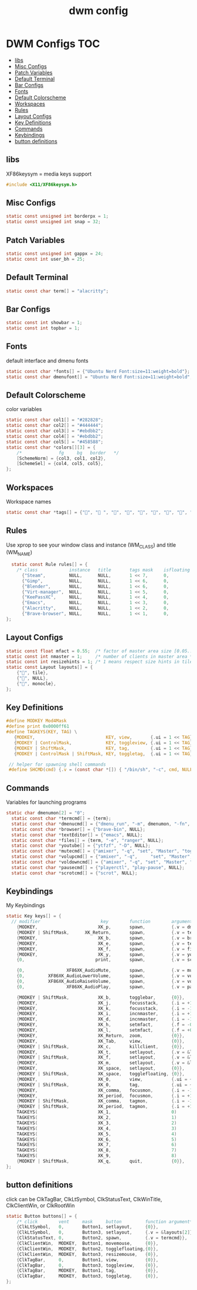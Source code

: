 #+title: dwm config
#+property: header-args :tangle config.h
* DWM Configs :TOC:
  - [[#libs][libs]]
  - [[#misc-configs][Misc Configs]]
  - [[#patch-variables][Patch Variables]]
  - [[#default-terminal][Default Terminal]]
  - [[#bar-configs][Bar Configs]]
  - [[#fonts][Fonts]]
  - [[#default-colorscheme][Default Colorscheme]]
  - [[#workspaces][Workspaces]]
  - [[#rules][Rules]]
  - [[#layout-configs][Layout Configs]]
  - [[#key-definitions][Key Definitions]]
  - [[#commands][Commands]]
  - [[#keybindings][Keybindings]]
  - [[#button-definitions][button definitions]]

** libs
XF86keysym = media keys support
#+begin_src c
  #include <X11/XF86keysym.h>
  #+end_src
** Misc Configs
 #+begin_src c
  static const unsigned int borderpx = 1;
  static const unsigned int snap = 32;
  #+end_src
** Patch Variables
 #+begin_src c
   static const unsigned int gappx = 24;
   static const int user_bh = 25;
   #+end_src
** Default Terminal
  #+begin_src c
    static const char term[] = "alacritty";
    #+end_src
** Bar Configs
  #+begin_src c
    static const int showbar = 1;
    static const int topbar = 1;
    #+end_src
** Fonts
default interface and dmenu fonts
  #+begin_src c
    static const char *fonts[] = {"Ubuntu Nerd Font:size=11:weight=bold"};
    static const char dmenufont[] = "Ubuntu Nerd Font:size=11:weight=bold";
    #+end_src
** Default Colorscheme
color variables
  #+begin_src c
    static const char col1[] = "#282828";
    static const char col2[] = "#444444";
    static const char col3[] = "#ebdbb2";
    static const char col4[] = "#ebdbb2";
    static const char col5[] = "#458588";
    static const char *colors[][3] = {
        /*              fg     bg   border   */
        [SchemeNorm] = {col3, col1, col2},
        [SchemeSel] = {col4, col5, col5},
    };
    #+end_src
** Workspaces
Workspace names
  #+begin_src c
    static const char *tags[] = {"", " ", "", "", "", "", "", "", ""};
    #+end_src
** Rules
Use xprop to see your window class and instance (WM_CLASS) and title (WM_NAME)
  #+begin_src c
      static const Rule rules[] = {
        /* class            instance   title       tags mask    isfloating   monitor */
          {"Steam",         NULL,      NULL,       1 << 7,      0,           -1}, 
          {"Gimp",          NULL,      NULL,       1 << 6,      0,           -1},
          {"Blender",       NULL,      NULL,       1 << 6,      0,           -1},
          {"Virt-manager",  NULL,      NULL,       1 << 5,      0,           -1},
          {"KeePassXC",     NULL,      NULL,       1 << 4,      0,           -1},
          {"Emacs",         NULL,      NULL,       1 << 3,      0,           -1},
          {"Alacritty",     NULL,      NULL,       1 << 2,      0,           -1},
          {"Brave-browser", NULL,      NULL,       1 << 1,      0,           -1},
    };
    #+end_src
** Layout Configs
  #+begin_src c
    static const float mfact = 0.55;  /* factor of master area size [0.05..0.95] */
    static const int nmaster = 1;     /* number of clients in master area */
    static const int resizehints = 1; /* 1 means respect size hints in tiled resizals */
    static const Layout layouts[] = {
        {"", tile}, 
        {"", NULL},
        {"", monocle},
    };
    #+end_src
** Key Definitions
  #+begin_src c
    #define MODKEY Mod4Mask
    #define print 0x0000ff61
    #define TAGKEYS(KEY, TAG) \
       {MODKEY,                           KEY, view,       {.ui = 1 << TAG}}, \
       {MODKEY | ControlMask,             KEY, toggleview, {.ui = 1 << TAG}}, \
       {MODKEY | ShiftMask,               KEY, tag,        {.ui = 1 << TAG}}, \
       {MODKEY | ControlMask | ShiftMask, KEY, toggletag,  {.ui = 1 << TAG}},
    
     // helper for spawning shell commands
     #define SHCMD(cmd) {.v = (const char *[]) { "/bin/sh", "-c", cmd, NULL }}
      #+end_src
** Commands
Variables for launching programs
  #+begin_src c
    static char dmenumon[2] = "0";
      static const char *termcmd[] = {term};
      static const char *dmenucmd[] = {"dmenu_run", "-m", dmenumon, "-fn", dmenufont, "-nb", col1, "-nf", col3, "-sb", col5, "-sf", col4, NULL};
      static const char *browser[] = {"brave-bin", NULL};
      static const char *textEditor[] = {"emacs", NULL};
      static const char *files[] = {term, "-e", "ranger", NULL};
      static const char *youtube[] = {"ytfzf", "-D", NULL};
      static const char *mutecmd[] = {"amixer", "-q", "set", "Master", "toggle", NULL};
      static const char *volupcmd[] = {"amixer", "-q",     "set", "Master", "5%+", "unmute", NULL};
      static const char *voldowncmd[] = {"amixer", "-q", "set", "Master", "5%-", "unmute", NULL};
      static const char *pausecmd[] = {"playerctl", "play-pause", NULL};
      static const char *scrotcmd[] = {"scrot", NULL};

      #+end_src
** Keybindings
My Keybindings
  #+begin_src c
        static Key keys[] = {
          // modifier                       key        function        argument */   
            {MODKEY,                       XK_p,       spawn,          {.v = dmenucmd}},
            {MODKEY | ShiftMask,      XK_Return,       spawn,          {.v = termcmd}},
            {MODKEY,                       XK_b,       spawn,          {.v = browser}},
            {MODKEY,                       XK_e,       spawn,          {.v = textEditor}},
            {MODKEY,                       XK_f,       spawn,          {.v = files}},
            {MODKEY,                       XK_y,       spawn,          {.v = youtube}},
            {0,                           print,       spawn,          {.v = scrotcmd}},
        
            {0,                XF86XK_AudioMute,       spawn,          {.v = mutecmd}},
            {0,         XF86XK_AudioLowerVolume,       spawn,          {.v = voldowncmd}},
            {0,         XF86XK_AudioRaiseVolume,       spawn,          {.v = volupcmd}},
            {0,                XF86XK_AudioPlay,       spawn,          {.v = pausecmd}},
        
            {MODKEY | ShiftMask,           XK_b,       togglebar,      {0}},
            {MODKEY,                       XK_j,       focusstack,     {.i = +1}},
            {MODKEY,                       XK_k,       focusstack,     {.i = -1}},
            {MODKEY,                       XK_i,       incnmaster,     {.i = +1}},
            {MODKEY,                       XK_d,       incnmaster,     {.i = -1}},
            {MODKEY,                       XK_h,       setmfact,       {.f = -0.05}},
            {MODKEY,                       XK_l,       setmfact,       {.f = +0.05}},
            {MODKEY,                       XK_Return,  zoom,           {0}},
            {MODKEY,                       XK_Tab,     view,           {0}},
            {MODKEY | ShiftMask,           XK_c,       killclient,     {0}},
            {MODKEY,                       XK_t,       setlayout,      {.v = &layouts[0]}},
            {MODKEY | ShiftMask,           XK_f,       setlayout,      {.v = &layouts[1]}},
            {MODKEY,                       XK_m,       setlayout,      {.v = &layouts[2]}},
            {MODKEY,                       XK_space,   setlayout,      {0}},
            {MODKEY | ShiftMask,           XK_space,   togglefloating, {0}},
            {MODKEY,                       XK_0,       view,           {.ui = ~0}},
            {MODKEY | ShiftMask,           XK_0,       tag,            {.ui = ~0}},
            {MODKEY,                       XK_comma,   focusmon,       {.i = -1}},
            {MODKEY,                       XK_period,  focusmon,       {.i = +1}},
            {MODKEY | ShiftMask,           XK_comma,   tagmon,         {.i = -1}},
            {MODKEY | ShiftMask,           XK_period,  tagmon,         {.i = +1}},
            TAGKEYS(                       XK_1,                       0)
            TAGKEYS(                       XK_2,                       1)
            TAGKEYS(                       XK_3,                       2)
            TAGKEYS(                       XK_4,                       3)
            TAGKEYS(                       XK_5,                       4)
            TAGKEYS(                       XK_6,                       5)
            TAGKEYS(                       XK_7,                       6) 
            TAGKEYS(                       XK_8,                       7)
            TAGKEYS(                       XK_9,                       8)
            {MODKEY | ShiftMask,           XK_q,       quit,           {0}},
        };
    #+end_src
** button definitions
 click can be ClkTagBar, ClkLtSymbol,
 ClkStatusText, ClkWinTitle, ClkClientWin, or ClkRootWin
  #+begin_src c
    static Button buttons[] = {
        /* click        vent     mask     button         function argument*/
        {ClkLtSymbol,   0,       Button1, setlayout,     {0}},
        {ClkLtSymbol,   0,       Button3, setlayout,     {.v = &layouts[2]}},
        {ClkStatusText, 0,       Button2, spawn,         {.v = termcmd}},
        {ClkClientWin,  MODKEY,  Button1, movemouse,     {0}},
        {ClkClientWin,  MODKEY,  Button2, togglefloating,{0}},
        {ClkClientWin,  MODKEY,  Button3, resizemouse,   {0}},
        {ClkTagBar,     0,       Button1, view,          {0}},
        {ClkTagBar,     0,       Button3, toggleview,    {0}},
        {ClkTagBar,     MODKEY,  Button1, tag,           {0}},
        {ClkTagBar,     MODKEY,  Button3, toggletag,     {0}},
    };
    #+end_src
